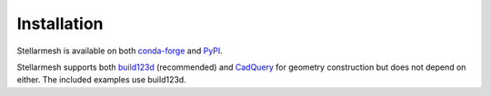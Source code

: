 ============
Installation
============

|PyPI Version| |Conda Version|

Stellarmesh is available on both `conda-forge <https://pypi.org/project/stellarmesh/>`__ and `PyPI <https://pypi.org/project/stellarmesh/>`__.



.. tabs ::

    .. tab:: Conda

        .. code:: sh

            conda install stellarmesh
    
    .. tab:: PyPI

        .. code:: sh

            pip install stellarmesh

        Note that the PyPI distribution does not include some essential dependencies, and as such the following must be installed from source or from ``conda-forge``:

        * ``moab``
        * ``python-gmsh``
        * ``OCP``

        .. warning::  While OCP and Gmsh can both be installed from PyPI, they are not ABI compatible. Usage of these packages will result in errors for some geometries.

..

Stellarmesh supports both `build123d <https://github.com/gumyr/build123d>`__ (recommended) and `CadQuery <https://github.com/CadQuery/cadquery>`__ for geometry construction but does not depend on either. The included examples use build123d.


.. tabs ::

    .. tab:: build123d

        .. code:: sh

            conda install build123d


    .. tab:: CadQuery

        .. code:: sh

            conda install cadquery

.. |PyPI Version| image:: https://img.shields.io/pypi/v/stellarmesh.svg
   :target: https://pypi.org/project/stellarmesh/
.. |Conda Version| image:: https://img.shields.io/conda/vn/conda-forge/stellarmesh.svg
   :target: https://anaconda.org/conda-forge/stellarmesh